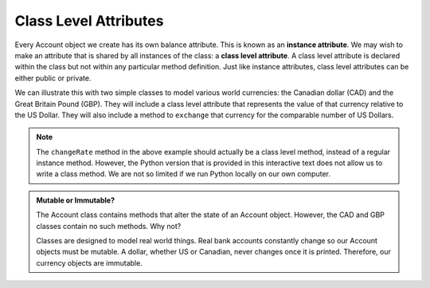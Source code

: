 .. index:: attribute; class, attribute; instance

Class Level Attributes
----------------------

Every Account object we create has its own balance attribute. This is known as an **instance attribute**. 
We may wish to make an attribute that is shared by all instances of the class: a **class level attribute**. 
A class level attribute is declared within the class but not within any particular method definition. 
Just like instance attributes, class level attributes can be either public or private.


We can illustrate this with two simple classes to model various world currencies: the Canadian dollar (CAD) 
and the Great Britain Pound (GBP). They will include a class level attribute that represents the value of 
that currency relative to the US Dollar. They will also include a method to ``exchange`` that currency for the 
comparable number of US Dollars.
    
.. activecode:: c2a
    
    class CAD:
        """Canadian Dollar"""
        __USD = 0.75   # the value of a CAD in terms of a USD (private)
        def __init__(self, amt):
            self.__amt = amt

        def getAmt(self):
            return self.__amt

        def exchange(self):
            return self.__amt * CAD.__USD # using class attribute

    class GBP:
        """Great Britain Pound"""
        __USD = 1.40   # the value of a GBP in terms of a USD
        def __init__(self, amt):
            self.__amt = amt

        def getAmt(self):
            return self.__amt

        def exchange(self):
            return self.__amt * GBP.__USD

        def changeRate(self, rate):
            GBP.__USD = rate # change the class exchange rate

    c = CAD(100) # 100 Canadian dollars
    print(c.getAmt(), 'Canadian dollars is worth')
    print(c.exchange(), 'US dollars')
    b = GBP(100) # 100 GB Pounds
    print(b.getAmt(), 'GB pounds is worth')
    print(b.exchange(), 'US dollars')
    b.changeRate(1.5)
    print(b.exchange(), 'US dollars')


.. note::
   The ``changeRate`` method in the above example should actually be a class level method, instead of
   a regular instance method. However, the Python version that is provided in this interactive text does 
   not allow us to write a class method. We are not so limited if we run Python locally on our own computer.


.. admonition:: Mutable or Immutable?

   The Account class contains methods that alter the state of an Account object. However, the CAD and GBP 
   classes contain no such methods. Why not? 

   Classes are designed to model real world things. Real bank accounts constantly change so our Account 
   objects must be mutable. A dollar, whether US or Canadian, never changes once it is printed. Therefore, 
   our currency objects are immutable.
